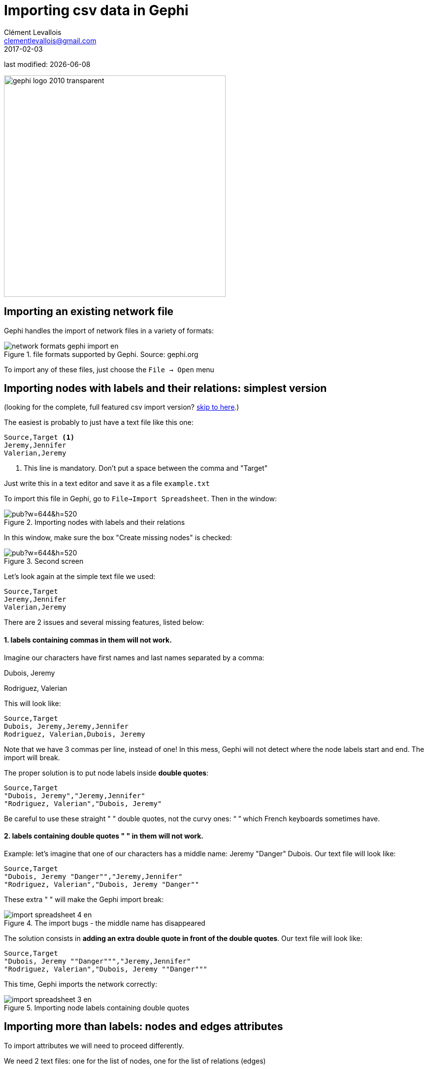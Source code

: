 = Importing csv data in Gephi
Clément Levallois <clementlevallois@gmail.com>
2017-02-03

last modified: {docdate}

:icons!:
:iconsfont:   font-awesome
:revnumber: 1.0
:example-caption!:
ifndef::imagesdir[:imagesdir: ../images]
ifndef::sourcedir[:sourcedir: ../../../main/java]

:title-logo-image: gephi-logo-2010-transparent.png[width="450" align="center"]

image::gephi-logo-2010-transparent.png[width="450" align="center"]

//ST: 'Escape' or 'o' to see all sides, F11 for full screen, 's' for speaker notes

== Importing an existing network file
//ST: Importing an existing network file

//ST: !
Gephi handles the import of network files in a variety of formats:

image::network-formats-gephi-import-en.png[align="center",title="file formats supported by Gephi. Source: gephi.org"]

//ST: !
To import any of these files, just choose the `File -> Open` menu

==  Importing nodes with labels and their relations: simplest version

//ST: Importing nodes with labels and their relations: simplest version

(looking for the complete, full featured csv import version? <<full-csv-version, skip to here>>.)

//ST: !
The easiest is probably to just have a text file like this one:

----
Source,Target <1>
Jeremy,Jennifer
Valerian,Jeremy
----

<1> This line is mandatory. Don't put a space between the comma and "Target"

Just write this in a text editor and save it as a file `example.txt`

//ST: !

To import this file in Gephi, go to `File->Import Spreadsheet`. Then in the window:

image::https://docs.google.com/drawings/d/10G-ww5yaxlUme5h1wAcfK9AdqY8dNnurfFYZotljhPs/pub?w=644&h=520[align="center",title="Importing nodes with labels and their relations"]

//ST: !
In this window, make sure the box "Create missing nodes" is checked:

image::https://docs.google.com/drawings/d/1CnsxD6sjfXokhHxaZR6P_jJ2mNEtKBiTh_iB4EA3sjE/pub?w=644&h=520[align="center",title="Second screen"]

[[full-csv-version]]
//ST: Importing nodes with labels and their relations: full version

//ST: !
Let's look again at the simple text file we used:

....
Source,Target
Jeremy,Jennifer
Valerian,Jeremy
....

There are 2 issues and several missing features, listed below:

//ST: !
==== 1. labels containing commas in them will not work.

Imagine our characters have first names and last names separated by a comma:

Dubois, Jeremy

Rodriguez, Valerian

//ST: !
This will look like:

....
Source,Target
Dubois, Jeremy,Jeremy,Jennifer
Rodriguez, Valerian,Dubois, Jeremy
....

//ST: !

Note that we have 3 commas per line, instead of one!
In this mess, Gephi will not detect where the node labels start and end.
The import will break.

//ST: !
The proper solution is to put node labels inside *double quotes*:

....
Source,Target
"Dubois, Jeremy","Jeremy,Jennifer"
"Rodriguez, Valerian","Dubois, Jeremy"
....

Be careful to use these straight " " double quotes, not the curvy ones: “ ” which French keyboards sometimes have.

//ST: !
==== 2. labels containing double quotes " " in them will not work.

Example: let's imagine that one of our characters has a middle name: Jeremy "Danger" Dubois.
Our text file will look like:
....
Source,Target
"Dubois, Jeremy "Danger"","Jeremy,Jennifer"
"Rodriguez, Valerian","Dubois, Jeremy "Danger""
....

//ST: !
These extra " " will make the Gephi import break:

image::en/import-spreadsheet-4-en.png[align="center",title="The import bugs - the middle name has disappeared"]


//ST: !
The solution consists in *adding an extra double quote in front of the double quotes*.
Our text file will look like:
....
Source,Target
"Dubois, Jeremy ""Danger""","Jeremy,Jennifer"
"Rodriguez, Valerian","Dubois, Jeremy ""Danger"""
....

//ST: !
This time, Gephi imports the network correctly:

image::en/import-spreadsheet-3-en.png[align="center",title="Importing node labels containing double quotes"]

== Importing more than labels: nodes and edges attributes
//ST: Importing more than labels: nodes and edges attributes

//ST: !
To import attributes we will need to proceed differently.

We need 2 text files: one for the list of nodes, one for the list of relations (edges)

//ST: !

An example file with a list of nodes:
....
Id,Label,Date of Birth,Place of Birth,Years of experience,Rating <1>
3,"Dubois, Jeremy ""Danger""",17/09/1980,"Paris",8,9.27
1,"Jeremy,Jennifer",25/03/1978,"Tampa",8,4.34
45,"Rodriguez, Valerian",30/04/1985,"Berlin",5,6.66
....
<1> Nodes *must* have at least an Id and a Label. Don't put spaces after the commas

//ST: !
An example file with a list of edges:
....
Source,Target,Weight,Type,Where first met <1>
1,45,3,"undirected",London <2>
....
<1> Edges *must* have at least a Source and Target. Other fields are optional.
<2> "undirected", the alternative is "directed". Directed edges have arrow heads.

//ST: !
Let's import the list of nodes first. `File -> Import Spreadsheet`

image::https://docs.google.com/drawings/d/15GXuO-ucoucMw4OvyckAHrg5UDThMO0hkFB924yFtm0/pub?w=951&h=537[align="center",title="Importing a list of nodes with attributes"]

//ST: !
in the next screen, we must be careful with a couple of things:

image::https://docs.google.com/drawings/d/1K2WPeei2RYxIB8neTeXB9xWTqY8egvkVh80nj4FEIWg/pub?w=653&h=531[align="center",title="The attributes of the nodes"]

//ST: !
Then we can import the file with the list of relations. `File -> Import Spreadsheet`

image::https://docs.google.com/drawings/d/1KSE9pCnJ61Wvqf7moB_VLUMOTQVOTqRqwUjOHac7_SE/pub?w=595&h=375[align="center",title="Importing a list of edges with attributes"]

//ST: !

image::https://docs.google.com/drawings/d/1PTWwhnWkb-blXN-Yx-wQuYoohqTZejNPnADNdfcG-_k/pub?w=506&h=356[align="center",title="The attributes of the edges"]

== Memo card
//ST: Memo card

//ST: !
Nodes

- header must be at least `Id,Label`

//ST: !
Edges

- header must be at least `Source,Target`
- To have an attribute for the "thickness" or "strength" of a relation, this attribute must be called "Weight".
- Want arrows on your links? Add an attribute "Type", with value "Directed"
- Don't wan't arrows? Add an attribute "Type", with value "Undirected"

//ST: !
Types of attributes: which to choose?

image::en/import-spreadsheet-9-en.png[align="center",title="Kinds of attributes"]

//ST: !

- Textual attribute: `String`. Nodes sharing the same textual value can be colored the same, or filtered together...
- Numerical attribute: `Integer`, `Double` or `Float`. Nodes can be resized according to their value, or colorized in a gradient. Filters can be applied based on the range of values.
- Boolean attribute: just a `true` or `false` value. Useful for filtering out some nodes which are true or false on some parameter.
- Other types of attributes: not needed for the moment.


== (to be continued)
//ST: (to be continued)


== More tutorials on importing data to Gephi
//ST: More tutorials on importing data to Gephi
//ST: !

- https://github.com/gephi/gephi/wiki/Import-CSV-Data[The Gephi wiki on importing csv]
- https://www.youtube.com/watch?v=3Im7vNRA2ns[Video "How to import a CSV into Gephi" by Jen Golbeck]

== the end

//ST: The end!
Visit https://www.facebook.com/groups/gephi/[the Gephi group on Facebook] to get help,

or visit https://seinecle.github.io/gephi-tutorials/[the website for more tutorials]

